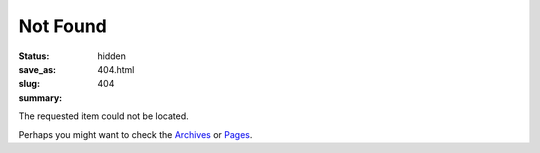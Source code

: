 Not Found
#########

:status: hidden
:save_as: 404.html
:slug: 404
:summary:

The requested item could not be located.

Perhaps you might want to check the Archives_ or Pages_.

.. Links

.. _Archives: /articles/
.. _Pages: /pages/
